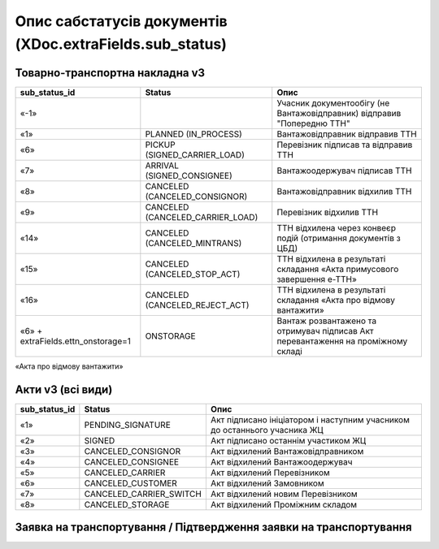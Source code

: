 #########################################################################
**Опис сабстатусів документів (XDoc.extraFields.sub_status)**
#########################################################################

**Товарно-транспортна накладна v3**
================================================

+------------------------------------+----------------------------------+------------------------------------------------------------------------------------+
|         **sub_status_id**          |            **Status**            |                                      **Опис**                                      |
+====================================+==================================+====================================================================================+
| «-1»                               |                                  | Учасник документообігу (не Вантажовідправник) відправив "Попередню ТТН"            |
+------------------------------------+----------------------------------+------------------------------------------------------------------------------------+
| «1»                                | PLANNED (IN_PROCESS)             | Вантажовідправник відправив ТТН                                                    |
+------------------------------------+----------------------------------+------------------------------------------------------------------------------------+
| «6»                                | PICKUP (SIGNED_CARRIER_LOAD)     | Перевізник підписав та відправив ТТН                                               |
+------------------------------------+----------------------------------+------------------------------------------------------------------------------------+
| «7»                                | ARRIVAL (SIGNED_CONSIGNEE)       | Вантажоодержувач підписав ТТН                                                      |
+------------------------------------+----------------------------------+------------------------------------------------------------------------------------+
| «8»                                | CANCELED (CANCELED_CONSIGNOR)    | Вантажовідправник відхилив ТТН                                                     |
+------------------------------------+----------------------------------+------------------------------------------------------------------------------------+
| «9»                                | CANCELED (CANCELED_CARRIER_LOAD) | Перевізник відхилив ТТН                                                            |
+------------------------------------+----------------------------------+------------------------------------------------------------------------------------+
| «14»                               | CANCELED (CANCELED_MINTRANS)     | ТТН відхилена через конвеєр подій (отримання документів з ЦБД)                     |
+------------------------------------+----------------------------------+------------------------------------------------------------------------------------+
| «15»                               | CANCELED (CANCELED_STOP_ACT)     | ТТН відхилена в результаті складання «Акта примусового завершення е-ТТН»           |
+------------------------------------+----------------------------------+------------------------------------------------------------------------------------+
| «16»                               | CANCELED (CANCELED_REJECT_ACT)   | ТТН відхилена в результаті складання «Акта про відмову вантажити»                  |
+------------------------------------+----------------------------------+------------------------------------------------------------------------------------+
| «6» + extraFields.ettn_onstorage=1 | ONSTORAGE                        | Вантаж розвантажено та  отримувач підписав Акт перевантаження на проміжному складі |
+------------------------------------+----------------------------------+------------------------------------------------------------------------------------+

.. deprecated «10» - CANCELED (CANCELED_CONSIGNEE) - Вантажоодержувач відхилив ТТН

«Акта про відмову вантажити» 

**Акти v3 (всі види)**
=================================================================

+-------------------+-------------------------+---------------------------------------------------------------------------+
| **sub_status_id** |       **Status**        |                                 **Опис**                                  |
+===================+=========================+===========================================================================+
| «1»               | PENDING_SIGNATURE       | Акт підписано ініціатором і наступним учасником до останнього учасника ЖЦ |
+-------------------+-------------------------+---------------------------------------------------------------------------+
| «2»               | SIGNED                  | Акт підписано останнім участиком ЖЦ                                       |
+-------------------+-------------------------+---------------------------------------------------------------------------+
| «3»               | CANCELED_CONSIGNOR      | Акт відхилений Вантажовідправником                                        |
+-------------------+-------------------------+---------------------------------------------------------------------------+
| «4»               | CANCELED_CONSIGNEE      | Акт відхилений Вантажоодержувач                                           |
+-------------------+-------------------------+---------------------------------------------------------------------------+
| «5»               | CANCELED_CARRIER        | Акт відхилений Перевізником                                               |
+-------------------+-------------------------+---------------------------------------------------------------------------+
| «6»               | CANCELED_CUSTOMER       | Акт відхилений Замовником                                                 |
+-------------------+-------------------------+---------------------------------------------------------------------------+
| «7»               | CANCELED_CARRIER_SWITCH | Акт відхилений новим Перевізником                                         |
+-------------------+-------------------------+---------------------------------------------------------------------------+
| «8»               | CANCELED_STORAGE        | Акт відхилений Проміжним складом                                          |
+-------------------+-------------------------+---------------------------------------------------------------------------+

**Заявка на транспортування / Підтвердження заявки на транспортування**
================================================================================

.. csv-table:: 
  :file: for_csv/TRANSPORTATIONORDER_exchange_status.csv
  :widths:  7, 19, 5, 20, 20
  :header-rows: 1
  :stub-columns: 0